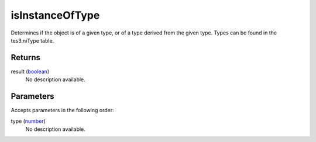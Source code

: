 isInstanceOfType
====================================================================================================

Determines if the object is of a given type, or of a type derived from the given type. Types can be found in the tes3.niType table.

Returns
----------------------------------------------------------------------------------------------------

result (`boolean`_)
    No description available.

Parameters
----------------------------------------------------------------------------------------------------

Accepts parameters in the following order:

type (`number`_)
    No description available.

.. _`boolean`: ../../../lua/type/boolean.html
.. _`number`: ../../../lua/type/number.html
